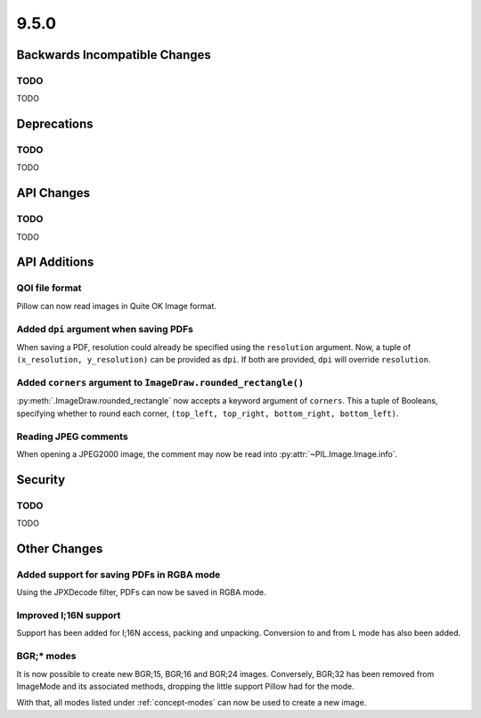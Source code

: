 9.5.0
-----

Backwards Incompatible Changes
==============================

TODO
^^^^

TODO

Deprecations
============

TODO
^^^^

TODO

API Changes
===========

TODO
^^^^

TODO

API Additions
=============

QOI file format
^^^^^^^^^^^^^^^

Pillow can now read images in Quite OK Image format.

Added ``dpi`` argument when saving PDFs
^^^^^^^^^^^^^^^^^^^^^^^^^^^^^^^^^^^^^^^

When saving a PDF, resolution could already be specified using the
``resolution`` argument. Now, a tuple of ``(x_resolution, y_resolution)`` can
be provided as ``dpi``. If both are provided, ``dpi`` will override
``resolution``.

Added ``corners`` argument to ``ImageDraw.rounded_rectangle()``
^^^^^^^^^^^^^^^^^^^^^^^^^^^^^^^^^^^^^^^^^^^^^^^^^^^^^^^^^^^^^^^

:py:meth:`.ImageDraw.rounded_rectangle` now accepts a keyword argument of
``corners``. This a tuple of Booleans, specifying whether to round each corner,
``(top_left, top_right, bottom_right, bottom_left)``.

Reading JPEG comments
^^^^^^^^^^^^^^^^^^^^^

When opening a JPEG2000 image, the comment may now be read into
:py:attr:`~PIL.Image.Image.info`.

Security
========

TODO
^^^^

TODO

Other Changes
=============

Added support for saving PDFs in RGBA mode
^^^^^^^^^^^^^^^^^^^^^^^^^^^^^^^^^^^^^^^^^^

Using the JPXDecode filter, PDFs can now be saved in RGBA mode.

Improved I;16N support
^^^^^^^^^^^^^^^^^^^^^^

Support has been added for I;16N access, packing and unpacking. Conversion to
and from L mode has also been added.

BGR;* modes
^^^^^^^^^^^

It is now possible to create new BGR;15, BGR;16 and BGR;24 images. Conversely, BGR;32
has been removed from ImageMode and its associated methods, dropping the little support
Pillow had for the mode.

With that, all modes listed under :ref:`concept-modes` can now be used to create a new
image.
